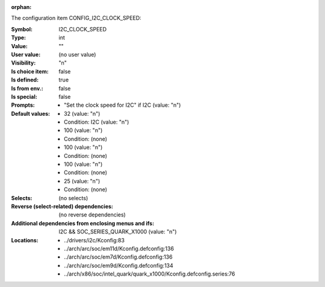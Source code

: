 :orphan:

.. title:: I2C_CLOCK_SPEED

.. option:: CONFIG_I2C_CLOCK_SPEED:
.. _CONFIG_I2C_CLOCK_SPEED:

The configuration item CONFIG_I2C_CLOCK_SPEED:

:Symbol:           I2C_CLOCK_SPEED
:Type:             int
:Value:            ""
:User value:       (no user value)
:Visibility:       "n"
:Is choice item:   false
:Is defined:       true
:Is from env.:     false
:Is special:       false
:Prompts:

 *  "Set the clock speed for I2C" if I2C (value: "n")
:Default values:

 *  32 (value: "n")
 *   Condition: I2C (value: "n")
 *  100 (value: "n")
 *   Condition: (none)
 *  100 (value: "n")
 *   Condition: (none)
 *  100 (value: "n")
 *   Condition: (none)
 *  25 (value: "n")
 *   Condition: (none)
:Selects:
 (no selects)
:Reverse (select-related) dependencies:
 (no reverse dependencies)
:Additional dependencies from enclosing menus and ifs:
 I2C && SOC_SERIES_QUARK_X1000 (value: "n")
:Locations:
 * ../drivers/i2c/Kconfig:83
 * ../arch/arc/soc/em11d/Kconfig.defconfig:136
 * ../arch/arc/soc/em7d/Kconfig.defconfig:136
 * ../arch/arc/soc/em9d/Kconfig.defconfig:134
 * ../arch/x86/soc/intel_quark/quark_x1000/Kconfig.defconfig.series:76
